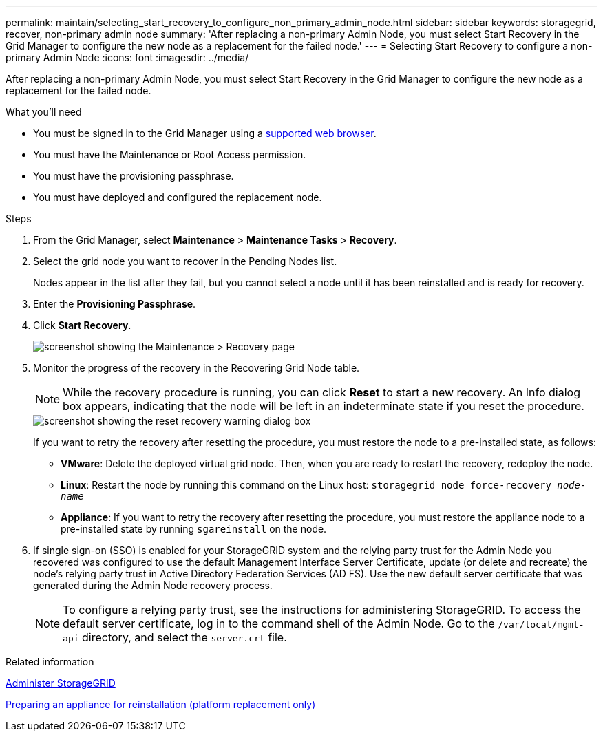 ---
permalink: maintain/selecting_start_recovery_to_configure_non_primary_admin_node.html
sidebar: sidebar
keywords: storagegrid, recover, non-primary admin node
summary: 'After replacing a non-primary Admin Node, you must select Start Recovery in the Grid Manager to configure the new node as a replacement for the failed node.'
---
= Selecting Start Recovery to configure a non-primary Admin Node
:icons: font
:imagesdir: ../media/

[.lead]
After replacing a non-primary Admin Node, you must select Start Recovery in the Grid Manager to configure the new node as a replacement for the failed node.

.What you'll need

* You must be signed in to the Grid Manager using a xref:../admin/web_browser_requirements.adoc[supported web browser].
* You must have the Maintenance or Root Access permission.
* You must have the provisioning passphrase.
* You must have deployed and configured the replacement node.

.Steps

. From the Grid Manager, select *Maintenance* > *Maintenance Tasks* > *Recovery*.
. Select the grid node you want to recover in the Pending Nodes list.
+
Nodes appear in the list after they fail, but you cannot select a node until it has been reinstalled and is ready for recovery.

. Enter the *Provisioning Passphrase*.
. Click *Start Recovery*.
+
image::../media/4b_select_recovery_node.png[screenshot showing the Maintenance > Recovery page]

. Monitor the progress of the recovery in the Recovering Grid Node table.
+
NOTE: While the recovery procedure is running, you can click *Reset* to start a new recovery. An Info dialog box appears, indicating that the node will be left in an indeterminate state if you reset the procedure.
+
image::../media/recovery_reset_warning.gif[screenshot showing the reset recovery warning dialog box]
+
If you want to retry the recovery after resetting the procedure, you must restore the node to a pre-installed state, as follows:

 ** *VMware*: Delete the deployed virtual grid node. Then, when you are ready to restart the recovery, redeploy the node.
 ** *Linux*: Restart the node by running this command on the Linux host: `storagegrid node force-recovery _node-name_`
 ** *Appliance*: If you want to retry the recovery after resetting the procedure, you must restore the appliance node to a pre-installed state by running `sgareinstall` on the node.

. If single sign-on (SSO) is enabled for your StorageGRID system and the relying party trust for the Admin Node you recovered was configured to use the default Management Interface Server Certificate, update (or delete and recreate) the node's relying party trust in Active Directory Federation Services (AD FS). Use the new default server certificate that was generated during the Admin Node recovery process.
+
NOTE: To configure a relying party trust, see the instructions for administering StorageGRID. To access the default server certificate, log in to the command shell of the Admin Node. Go to the `/var/local/mgmt-api` directory, and select the `server.crt` file.

.Related information

xref:../admin/index.adoc[Administer StorageGRID]

xref:preparing_appliance_for_reinstallation_platform_replacement_only.adoc[Preparing an appliance for reinstallation (platform replacement only)]

